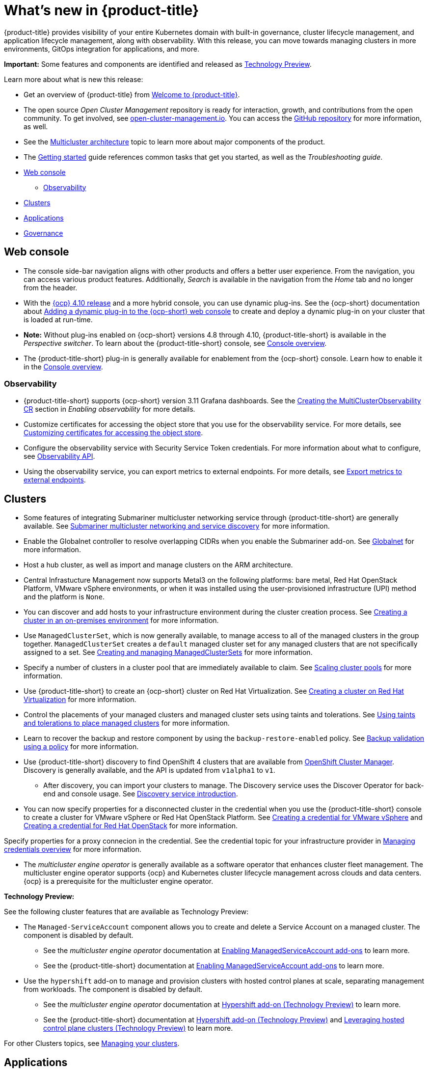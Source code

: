[#whats-new]
= What's new in {product-title}

{product-title} provides visibility of your entire Kubernetes domain with built-in governance, cluster lifecycle management, and application lifecycle management, along with observability. With this release, you can move towards managing clusters in more environments, GitOps integration for applications, and more. 

**Important:** Some features and components are identified and released as link:https://access.redhat.com/support/offerings/techpreview[Technology Preview].

Learn more about what is new this release:

* Get an overview of {product-title} from link:../about/welcome.adoc#welcome-to-red-hat-advanced-cluster-management-for-kubernetes[Welcome to {product-title}].

* The open source _Open Cluster Management_ repository is ready for interaction, growth, and contributions from the open community. To get involved, see https://open-cluster-management.io/[open-cluster-management.io]. You can access the https://github.com/open-cluster-management-io[GitHub repository] for more information, as well.

* See the link:../about/architecture.adoc#multicluster-architecture[Multicluster architecture] topic to learn more about major components of the product.

* The link:../about/quick_start.adoc#getting-started[Getting started] guide references common tasks that get you started, as well as the _Troubleshooting guide_.

* <<web-console-whats-new,Web console>>
** <<observability-whats-new,Observability>>
* <<cluster-whats-new,Clusters>>
* <<application-whats-new,Applications>>
* <<governance-whats-new,Governance>>

[#web-console-whats-new]
== Web console

* The console side-bar navigation aligns with other products and offers a better user experience. From the navigation, you can access various product features. Additionally, _Search_ is available in the navigation from the _Home_ tab and no longer from the header.

* With the https://docs.openshift.com/container-platform/4.10/release_notes/ocp-4-10-release-notes.html#ocp-4-10-dynamic-plugin-technology-preview[{ocp} 4.10 release] and a more hybrid console, you can use dynamic plug-ins. See the {ocp-short} documentation about https://docs.openshift.com/container-platform/4.10/web_console/dynamic-plug-ins.html#dynamic-plug-ins_dynamic-plug-ins[Adding a dynamic plug-in to the {ocp-short} web console] to create and deploy a dynamic plug-in on your cluster that is loaded at run-time. 

* *Note:* Without plug-ins enabled on {ocp-short} versions 4.8 through 4.10, {product-title-short} is available in the _Perspective switcher_. To learn about the {product-title-short} console, see link:../console/console.adoc#console-overview[Console overview].

* The {product-title-short} plug-in is generally available for enablement from the {ocp-short} console. Learn how to enable it in the link:../console/console.adoc#console-overview[Console overview].

[#observability-whats-new]
=== Observability

* {product-title-short} supports {ocp-short} version 3.11 Grafana dashboards. See the link:../observability/observability_enable.adoc#creating-mco-cr[Creating the MultiClusterObservability CR] section in _Enabling observability_ for more details.

* Customize certificates for accessing the object store that you use for the observability service. For more details, see link:../observability/customize_observability.adoc#customizing-certificates-object-store[Customizing certificates for accessing the object store].

* Configure the observability service with Security Service Token credentials. For more information about what to configure, see link:../apis/observability.json.adoc#observability-api[Observability API].

* Using the observability service, you can export metrics to external endpoints. For more details, see link:../observability/customize_observability.adoc#export-metrics-to-external-endpoints[Export metrics to external endpoints].

[#cluster-whats-new]
== Clusters

* Some features of integrating Submariner multicluster networking service through {product-title-short} are generally available. See link:../add-ons/submariner/submariner.adoc#submariner[Submariner multicluster networking and service discovery] for more information. 

* Enable the Globalnet controller to resolve overlapping CIDRs when you enable the Submariner add-on. See link:../add-ons/submariner/submariner.adoc#submariner-globalnet[Globalnet] for more information.

* Host a hub cluster, as well as import and manage clusters on the ARM architecture.

* Central Infrastucture Management now supports Metal3 on the following platforms: bare metal, Red Hat OpenStack Platform, VMware vSphere environments, or when it was installed using the user-provisioned infrastructure (UPI) method and the platform is `None`. 

* You can discover and add hosts to your infrastructure environment during the cluster creation process. See link:../clusters/create_cluster_on_prem.adoc#creating-a-cluster-on-premises[Creating a cluster in an on-premises environment] for more information. 

* Use `ManagedClusterSet`, which is now generally available, to manage access to all of the managed clusters in the group together. `ManagedClusterSet` creates a `default` managed cluster set for any managed clusters that are not specifically assigned to a set. See link:../clusters/managedclustersets.adoc[Creating and managing ManagedClusterSets] for more information.

* Specify a number of clusters in a cluster pool that are immediately available to claim. See link:../clusters/cluster_pool_scale.adoc#scaling-cluster-pools[Scaling cluster pools] for more information. 

* Use {product-title-short} to create an {ocp-short} cluster on Red Hat Virtualization. See link:../clusters/create_virtualization.adoc#creating-a-cluster-on-virtualization[Creating a cluster on Red Hat Virtualization] for more information. 

* Control the placements of your managed clusters and managed cluster sets using taints and tolerations. See link:../clusters/man_clust_taints_tol.adoc#taints-tolerations-manclust[Using taints and tolerations to place managed clusters] for more information.

* Learn to recover the backup and restore component by using the `backup-restore-enabled` policy. See link:../clusters/backup_and_restore.adoc#backup-validation-using-a-policy[Backup validation using a policy] for more information.

* Use {product-title-short} discovery to find OpenShift 4 clusters that are available from https://access.redhat.com/documentation/en-us/openshift_cluster_manager/2022/[OpenShift Cluster Manager]. Discovery is generally available, and the API is updated from `v1alpha1` to `v1`. 

  - After discovery, you can import your clusters to manage. The Discovery service uses the Discover Operator for back-end and console usage. See link:../clusters/discovery_intro.adoc[Discovery service introduction].
 
* You can now specify properties for a disconnected cluster in the credential when you use the {product-title-short} console to create a cluster for VMware vSphere or Red Hat OpenStack Platform. See link:../credentials/credential_vm.adoc#creating-a-credential-for-vmware-vsphere[Creating a credential for VMware vSphere] and link:../credentials/credential_openstack.adoc#creating-a-credential-for-openstack[Creating a credential for Red Hat OpenStack] for more information.

Specify properties for a proxy connecion in the credential. See the credential topic for your infrastructure provider in link:../credentials/credential_intro.adoc#credentials[Managing credentials overview] for more information. 

* The _multicluster engine operator_ is generally available as a software operator that enhances cluster fleet management. The multicluster engine operator supports {ocp} and Kubernetes cluster lifecycle management across clouds and data centers. {ocp} is a prerequisite for the multicluster engine operator. 

*Technology Preview:* 

See the following cluster features that are available as Technology Preview:

* The `Managed-ServiceAccount` component allows you to create and delete a Service Account on a managed cluster. The component is disabled by default.

  ** See the _multicluster engine operator_ documentation at link:../multicluster_engine/addon_managed_service.adoc#hypershift-add-on-technical-preview[Enabling ManagedServiceAccount add-ons] to learn more.
  
  ** See the {product-title-short} documentation at link:../install/adv_config_install.adoc#managedserviceaccount-add-on-technical-preview[Enabling ManagedServiceAccount add-ons] to learn more.

* Use the `hypershift` add-on to manage and provision clusters with hosted control planes at scale, separating management from workloads. The component is disabled by default.

  ** See the _multicluster engine operator_ documentation at link:../multicluster_engine/adv_config_install.adoc#hypershift-addon-intro[Hypershift add-on (Technology Preview)] to learn more.
//broken link  
  ** See the {product-title-short} documentation at link:../install/adv_config_install.adoc#hypershift-addon-intro[Hypershift add-on (Technology Preview)] and link:../clusters/hypershift_intro.adoc#hypershift-intro[Leveraging hosted control plane clusters (Technology Preview)] to learn more.
  
For other Clusters topics, see link:../clusters/intro.adoc#managing-your-clusters[Managing your clusters].
  
[#application-whats-new]
== Applications

* The Placement and Placement decisions API is upgraded from `v1alpha1` to `v1beta1`. Placements define the target clusters that must subscribe to a `ClusterSet` where subscriptions and application sets are delivered. View these in the console from *Advanced configuration*.

* Access Topology from an individual tab in the single application overview so that you can view everything at the same time. Learn about the Topology from *How to read topology* to learn about each topology element.

* `ApplicationSet` is now generally available as a sub-project of Argo CD that adds multicluster support for Argo CD applications. You can create an `ApplicationSet` from the product console editor. See link:../applications/app_model.adoc#application-model-and-definitions[Application model and definitions].

* Statuses on managed clusters and `subscriptionReports` on the hub cluster are lightweight and more scalable. See the following three types of subsription status reports:

+
- Package-level `SubscriptionStatus`: This is the application package status on the managed cluster with detailed status for all of the resources that are deployed by the application in the `appsub` namespace.
- Cluster-level `SubscriptionReport`: This is the overall status report on all of the applications that are deployed to a particular cluster.
- Application-level `SubscriptionReport`: This is the overall status report on all of the managed clusters to which a particular application is deployed.

+
See link:../applications/subscription_report.adoc[Subscription reports] for information.

For other Application topics, see link:../applications/app_management_overview.adoc[Managing applications].

[#governance-whats-new]
== Governance

* Use the optional YAML field, `metadataComplianceType`, to process labels and annotations of an object differently than the other fields. For more information, see the link:../apis/policy.json.adoc#policy-api[Policy API].

* Create a policy set to group policies together. See link:../governance/policy_set_ctrl.adoc#policy-set-controller[Policy set controller].

* Policy set generation is now supported for the policy generator. See link:../governance/policy_generator.adoc#policy-generator[Policy generator].

* You can use the `protect` function to secure sensitive data that is on your hub cluster policy template. Also, the `fromSecret` function is now available in the hub cluster policy templates. See link:../governance/custom_template.adoc#protect-function[protect function] section for more information

See link:../governance/grc_intro.adoc#governance[Governance] to learn more about the dashboard and the policy framework.

[#add-on-whats-new]
== Add-ons

* Deploy Submariner on Red Hat OpenStack Platform clusters. See link:../add-ons/submariner/submariner_prepare_hosts.adoc#preparing-openstack[Preparing Red Hat OpenStack Platform for Submariner] for more information. 

To see more release note topics, go to the xref:../release_notes/release_notes.adoc#red-hat-advanced-cluster-management-for-kubernetes-release-notes[Release notes].
